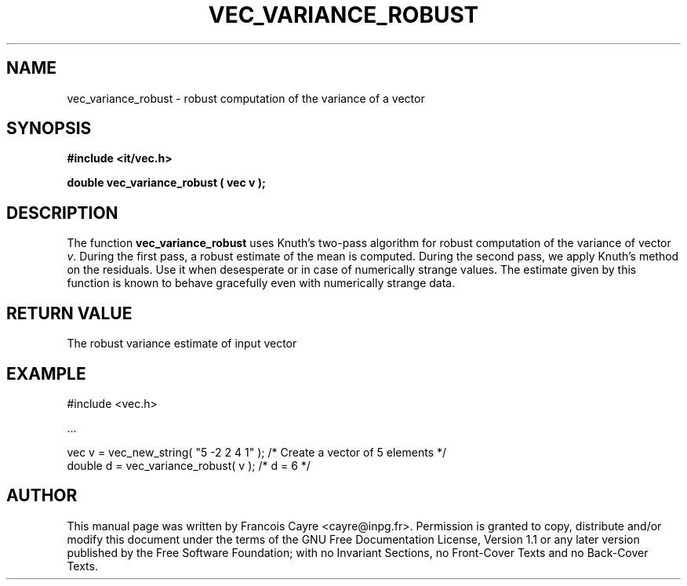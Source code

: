 .\" This manpage has been automatically generated by docbook2man 
.\" from a DocBook document.  This tool can be found at:
.\" <http://shell.ipoline.com/~elmert/comp/docbook2X/> 
.\" Please send any bug reports, improvements, comments, patches, 
.\" etc. to Steve Cheng <steve@ggi-project.org>.
.TH "VEC_VARIANCE_ROBUST" "3" "01 August 2006" "" ""

.SH NAME
vec_variance_robust \- robust computation of the variance of a vector
.SH SYNOPSIS
.sp
\fB#include <it/vec.h>
.sp
double vec_variance_robust ( vec v
);
\fR
.SH "DESCRIPTION"
.PP
The function \fBvec_variance_robust\fR uses Knuth's two-pass algorithm for robust computation of the variance of vector \fIv\fR\&. During the first pass, a robust estimate of the mean is computed. During the second pass, we apply Knuth's method on the residuals. Use it when desesperate or in case of numerically strange values. The estimate given by this function is known to behave gracefully even with numerically strange data.  
.SH "RETURN VALUE"
.PP
The robust variance estimate of input vector
.SH "EXAMPLE"

.nf

#include <vec.h>

\&...

vec v = vec_new_string( "5 -2 2 4 1" );  /* Create a vector of 5 elements */
double d = vec_variance_robust( v );     /* d = 6                         */
.fi
.SH "AUTHOR"
.PP
This manual page was written by Francois Cayre <cayre@inpg.fr>\&.
Permission is granted to copy, distribute and/or modify this
document under the terms of the GNU Free
Documentation License, Version 1.1 or any later version
published by the Free Software Foundation; with no Invariant
Sections, no Front-Cover Texts and no Back-Cover Texts.
